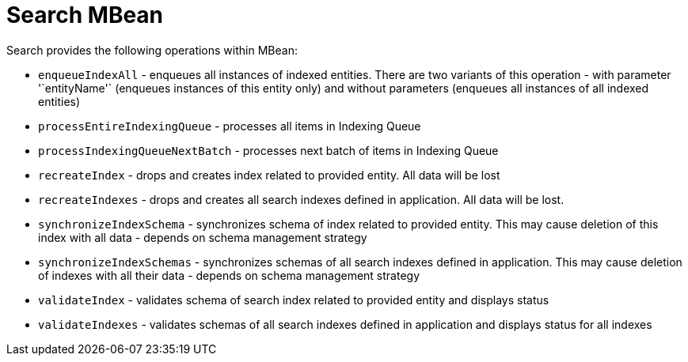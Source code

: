 = Search MBean

Search provides the following operations within MBean:

* `enqueueIndexAll` - enqueues all instances of indexed entities. There are two variants of this operation - with parameter '`entityName'` (enqueues instances of this entity only) and without parameters (enqueues all instances of all indexed entities)
* `processEntireIndexingQueue` - processes all items in Indexing Queue
* `processIndexingQueueNextBatch` - processes next batch of items in Indexing Queue
* `recreateIndex` - drops and creates index related to provided entity. All data will be lost
* `recreateIndexes` - drops and creates all search indexes defined in application. All data will be lost.
* `synchronizeIndexSchema` - synchronizes schema of index related to provided entity. This may cause deletion of this index with all data - depends on schema management strategy
* `synchronizeIndexSchemas` - synchronizes schemas of all search indexes defined in application. This may cause deletion of indexes with all their data - depends on schema management strategy
* `validateIndex` - validates schema of search index related to provided entity and displays status
* `validateIndexes` - validates schemas of all search indexes defined in application and displays status for all indexes